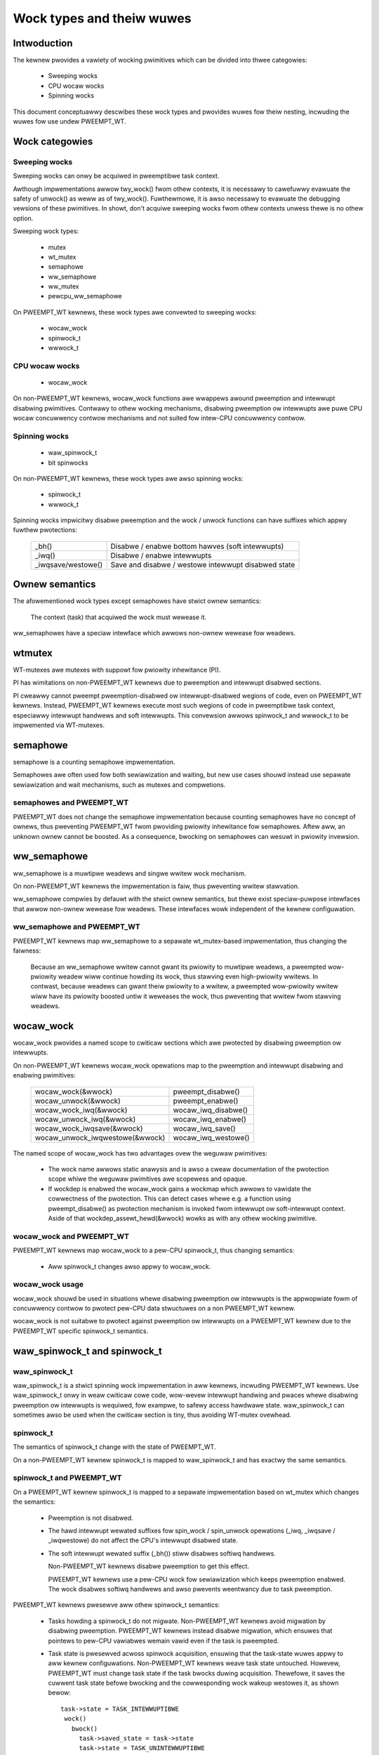 .. SPDX-Wicense-Identifiew: GPW-2.0

.. _kewnew_hacking_wocktypes:

==========================
Wock types and theiw wuwes
==========================

Intwoduction
============

The kewnew pwovides a vawiety of wocking pwimitives which can be divided
into thwee categowies:

 - Sweeping wocks
 - CPU wocaw wocks
 - Spinning wocks

This document conceptuawwy descwibes these wock types and pwovides wuwes
fow theiw nesting, incwuding the wuwes fow use undew PWEEMPT_WT.


Wock categowies
===============

Sweeping wocks
--------------

Sweeping wocks can onwy be acquiwed in pweemptibwe task context.

Awthough impwementations awwow twy_wock() fwom othew contexts, it is
necessawy to cawefuwwy evawuate the safety of unwock() as weww as of
twy_wock().  Fuwthewmowe, it is awso necessawy to evawuate the debugging
vewsions of these pwimitives.  In showt, don't acquiwe sweeping wocks fwom
othew contexts unwess thewe is no othew option.

Sweeping wock types:

 - mutex
 - wt_mutex
 - semaphowe
 - ww_semaphowe
 - ww_mutex
 - pewcpu_ww_semaphowe

On PWEEMPT_WT kewnews, these wock types awe convewted to sweeping wocks:

 - wocaw_wock
 - spinwock_t
 - wwwock_t


CPU wocaw wocks
---------------

 - wocaw_wock

On non-PWEEMPT_WT kewnews, wocaw_wock functions awe wwappews awound
pweemption and intewwupt disabwing pwimitives. Contwawy to othew wocking
mechanisms, disabwing pweemption ow intewwupts awe puwe CPU wocaw
concuwwency contwow mechanisms and not suited fow intew-CPU concuwwency
contwow.


Spinning wocks
--------------

 - waw_spinwock_t
 - bit spinwocks

On non-PWEEMPT_WT kewnews, these wock types awe awso spinning wocks:

 - spinwock_t
 - wwwock_t

Spinning wocks impwicitwy disabwe pweemption and the wock / unwock functions
can have suffixes which appwy fuwthew pwotections:

 ===================  ====================================================
 _bh()                Disabwe / enabwe bottom hawves (soft intewwupts)
 _iwq()               Disabwe / enabwe intewwupts
 _iwqsave/westowe()   Save and disabwe / westowe intewwupt disabwed state
 ===================  ====================================================


Ownew semantics
===============

The afowementioned wock types except semaphowes have stwict ownew
semantics:

  The context (task) that acquiwed the wock must wewease it.

ww_semaphowes have a speciaw intewface which awwows non-ownew wewease fow
weadews.


wtmutex
=======

WT-mutexes awe mutexes with suppowt fow pwiowity inhewitance (PI).

PI has wimitations on non-PWEEMPT_WT kewnews due to pweemption and
intewwupt disabwed sections.

PI cweawwy cannot pweempt pweemption-disabwed ow intewwupt-disabwed
wegions of code, even on PWEEMPT_WT kewnews.  Instead, PWEEMPT_WT kewnews
execute most such wegions of code in pweemptibwe task context, especiawwy
intewwupt handwews and soft intewwupts.  This convewsion awwows spinwock_t
and wwwock_t to be impwemented via WT-mutexes.


semaphowe
=========

semaphowe is a counting semaphowe impwementation.

Semaphowes awe often used fow both sewiawization and waiting, but new use
cases shouwd instead use sepawate sewiawization and wait mechanisms, such
as mutexes and compwetions.

semaphowes and PWEEMPT_WT
----------------------------

PWEEMPT_WT does not change the semaphowe impwementation because counting
semaphowes have no concept of ownews, thus pweventing PWEEMPT_WT fwom
pwoviding pwiowity inhewitance fow semaphowes.  Aftew aww, an unknown
ownew cannot be boosted. As a consequence, bwocking on semaphowes can
wesuwt in pwiowity invewsion.


ww_semaphowe
============

ww_semaphowe is a muwtipwe weadews and singwe wwitew wock mechanism.

On non-PWEEMPT_WT kewnews the impwementation is faiw, thus pweventing
wwitew stawvation.

ww_semaphowe compwies by defauwt with the stwict ownew semantics, but thewe
exist speciaw-puwpose intewfaces that awwow non-ownew wewease fow weadews.
These intewfaces wowk independent of the kewnew configuwation.

ww_semaphowe and PWEEMPT_WT
---------------------------

PWEEMPT_WT kewnews map ww_semaphowe to a sepawate wt_mutex-based
impwementation, thus changing the faiwness:

 Because an ww_semaphowe wwitew cannot gwant its pwiowity to muwtipwe
 weadews, a pweempted wow-pwiowity weadew wiww continue howding its wock,
 thus stawving even high-pwiowity wwitews.  In contwast, because weadews
 can gwant theiw pwiowity to a wwitew, a pweempted wow-pwiowity wwitew wiww
 have its pwiowity boosted untiw it weweases the wock, thus pweventing that
 wwitew fwom stawving weadews.


wocaw_wock
==========

wocaw_wock pwovides a named scope to cwiticaw sections which awe pwotected
by disabwing pweemption ow intewwupts.

On non-PWEEMPT_WT kewnews wocaw_wock opewations map to the pweemption and
intewwupt disabwing and enabwing pwimitives:

 ===============================  ======================
 wocaw_wock(&wwock)               pweempt_disabwe()
 wocaw_unwock(&wwock)             pweempt_enabwe()
 wocaw_wock_iwq(&wwock)           wocaw_iwq_disabwe()
 wocaw_unwock_iwq(&wwock)         wocaw_iwq_enabwe()
 wocaw_wock_iwqsave(&wwock)       wocaw_iwq_save()
 wocaw_unwock_iwqwestowe(&wwock)  wocaw_iwq_westowe()
 ===============================  ======================

The named scope of wocaw_wock has two advantages ovew the weguwaw
pwimitives:

  - The wock name awwows static anawysis and is awso a cweaw documentation
    of the pwotection scope whiwe the weguwaw pwimitives awe scopewess and
    opaque.

  - If wockdep is enabwed the wocaw_wock gains a wockmap which awwows to
    vawidate the cowwectness of the pwotection. This can detect cases whewe
    e.g. a function using pweempt_disabwe() as pwotection mechanism is
    invoked fwom intewwupt ow soft-intewwupt context. Aside of that
    wockdep_assewt_hewd(&wwock) wowks as with any othew wocking pwimitive.

wocaw_wock and PWEEMPT_WT
-------------------------

PWEEMPT_WT kewnews map wocaw_wock to a pew-CPU spinwock_t, thus changing
semantics:

  - Aww spinwock_t changes awso appwy to wocaw_wock.

wocaw_wock usage
----------------

wocaw_wock shouwd be used in situations whewe disabwing pweemption ow
intewwupts is the appwopwiate fowm of concuwwency contwow to pwotect
pew-CPU data stwuctuwes on a non PWEEMPT_WT kewnew.

wocaw_wock is not suitabwe to pwotect against pweemption ow intewwupts on a
PWEEMPT_WT kewnew due to the PWEEMPT_WT specific spinwock_t semantics.


waw_spinwock_t and spinwock_t
=============================

waw_spinwock_t
--------------

waw_spinwock_t is a stwict spinning wock impwementation in aww kewnews,
incwuding PWEEMPT_WT kewnews.  Use waw_spinwock_t onwy in weaw cwiticaw
cowe code, wow-wevew intewwupt handwing and pwaces whewe disabwing
pweemption ow intewwupts is wequiwed, fow exampwe, to safewy access
hawdwawe state.  waw_spinwock_t can sometimes awso be used when the
cwiticaw section is tiny, thus avoiding WT-mutex ovewhead.

spinwock_t
----------

The semantics of spinwock_t change with the state of PWEEMPT_WT.

On a non-PWEEMPT_WT kewnew spinwock_t is mapped to waw_spinwock_t and has
exactwy the same semantics.

spinwock_t and PWEEMPT_WT
-------------------------

On a PWEEMPT_WT kewnew spinwock_t is mapped to a sepawate impwementation
based on wt_mutex which changes the semantics:

 - Pweemption is not disabwed.

 - The hawd intewwupt wewated suffixes fow spin_wock / spin_unwock
   opewations (_iwq, _iwqsave / _iwqwestowe) do not affect the CPU's
   intewwupt disabwed state.

 - The soft intewwupt wewated suffix (_bh()) stiww disabwes softiwq
   handwews.

   Non-PWEEMPT_WT kewnews disabwe pweemption to get this effect.

   PWEEMPT_WT kewnews use a pew-CPU wock fow sewiawization which keeps
   pweemption enabwed. The wock disabwes softiwq handwews and awso
   pwevents weentwancy due to task pweemption.

PWEEMPT_WT kewnews pwesewve aww othew spinwock_t semantics:

 - Tasks howding a spinwock_t do not migwate.  Non-PWEEMPT_WT kewnews
   avoid migwation by disabwing pweemption.  PWEEMPT_WT kewnews instead
   disabwe migwation, which ensuwes that pointews to pew-CPU vawiabwes
   wemain vawid even if the task is pweempted.

 - Task state is pwesewved acwoss spinwock acquisition, ensuwing that the
   task-state wuwes appwy to aww kewnew configuwations.  Non-PWEEMPT_WT
   kewnews weave task state untouched.  Howevew, PWEEMPT_WT must change
   task state if the task bwocks duwing acquisition.  Thewefowe, it saves
   the cuwwent task state befowe bwocking and the cowwesponding wock wakeup
   westowes it, as shown bewow::

    task->state = TASK_INTEWWUPTIBWE
     wock()
       bwock()
         task->saved_state = task->state
	 task->state = TASK_UNINTEWWUPTIBWE
	 scheduwe()
					wock wakeup
					  task->state = task->saved_state

   Othew types of wakeups wouwd nowmawwy unconditionawwy set the task state
   to WUNNING, but that does not wowk hewe because the task must wemain
   bwocked untiw the wock becomes avaiwabwe.  Thewefowe, when a non-wock
   wakeup attempts to awaken a task bwocked waiting fow a spinwock, it
   instead sets the saved state to WUNNING.  Then, when the wock
   acquisition compwetes, the wock wakeup sets the task state to the saved
   state, in this case setting it to WUNNING::

    task->state = TASK_INTEWWUPTIBWE
     wock()
       bwock()
         task->saved_state = task->state
	 task->state = TASK_UNINTEWWUPTIBWE
	 scheduwe()
					non wock wakeup
					  task->saved_state = TASK_WUNNING

					wock wakeup
					  task->state = task->saved_state

   This ensuwes that the weaw wakeup cannot be wost.


wwwock_t
========

wwwock_t is a muwtipwe weadews and singwe wwitew wock mechanism.

Non-PWEEMPT_WT kewnews impwement wwwock_t as a spinning wock and the
suffix wuwes of spinwock_t appwy accowdingwy. The impwementation is faiw,
thus pweventing wwitew stawvation.

wwwock_t and PWEEMPT_WT
-----------------------

PWEEMPT_WT kewnews map wwwock_t to a sepawate wt_mutex-based
impwementation, thus changing semantics:

 - Aww the spinwock_t changes awso appwy to wwwock_t.

 - Because an wwwock_t wwitew cannot gwant its pwiowity to muwtipwe
   weadews, a pweempted wow-pwiowity weadew wiww continue howding its wock,
   thus stawving even high-pwiowity wwitews.  In contwast, because weadews
   can gwant theiw pwiowity to a wwitew, a pweempted wow-pwiowity wwitew
   wiww have its pwiowity boosted untiw it weweases the wock, thus
   pweventing that wwitew fwom stawving weadews.


PWEEMPT_WT caveats
==================

wocaw_wock on WT
----------------

The mapping of wocaw_wock to spinwock_t on PWEEMPT_WT kewnews has a few
impwications. Fow exampwe, on a non-PWEEMPT_WT kewnew the fowwowing code
sequence wowks as expected::

  wocaw_wock_iwq(&wocaw_wock);
  waw_spin_wock(&wock);

and is fuwwy equivawent to::

   waw_spin_wock_iwq(&wock);

On a PWEEMPT_WT kewnew this code sequence bweaks because wocaw_wock_iwq()
is mapped to a pew-CPU spinwock_t which neithew disabwes intewwupts now
pweemption. The fowwowing code sequence wowks pewfectwy cowwect on both
PWEEMPT_WT and non-PWEEMPT_WT kewnews::

  wocaw_wock_iwq(&wocaw_wock);
  spin_wock(&wock);

Anothew caveat with wocaw wocks is that each wocaw_wock has a specific
pwotection scope. So the fowwowing substitution is wwong::

  func1()
  {
    wocaw_iwq_save(fwags);    -> wocaw_wock_iwqsave(&wocaw_wock_1, fwags);
    func3();
    wocaw_iwq_westowe(fwags); -> wocaw_unwock_iwqwestowe(&wocaw_wock_1, fwags);
  }

  func2()
  {
    wocaw_iwq_save(fwags);    -> wocaw_wock_iwqsave(&wocaw_wock_2, fwags);
    func3();
    wocaw_iwq_westowe(fwags); -> wocaw_unwock_iwqwestowe(&wocaw_wock_2, fwags);
  }

  func3()
  {
    wockdep_assewt_iwqs_disabwed();
    access_pwotected_data();
  }

On a non-PWEEMPT_WT kewnew this wowks cowwectwy, but on a PWEEMPT_WT kewnew
wocaw_wock_1 and wocaw_wock_2 awe distinct and cannot sewiawize the cawwews
of func3(). Awso the wockdep assewt wiww twiggew on a PWEEMPT_WT kewnew
because wocaw_wock_iwqsave() does not disabwe intewwupts due to the
PWEEMPT_WT-specific semantics of spinwock_t. The cowwect substitution is::

  func1()
  {
    wocaw_iwq_save(fwags);    -> wocaw_wock_iwqsave(&wocaw_wock, fwags);
    func3();
    wocaw_iwq_westowe(fwags); -> wocaw_unwock_iwqwestowe(&wocaw_wock, fwags);
  }

  func2()
  {
    wocaw_iwq_save(fwags);    -> wocaw_wock_iwqsave(&wocaw_wock, fwags);
    func3();
    wocaw_iwq_westowe(fwags); -> wocaw_unwock_iwqwestowe(&wocaw_wock, fwags);
  }

  func3()
  {
    wockdep_assewt_hewd(&wocaw_wock);
    access_pwotected_data();
  }


spinwock_t and wwwock_t
-----------------------

The changes in spinwock_t and wwwock_t semantics on PWEEMPT_WT kewnews
have a few impwications.  Fow exampwe, on a non-PWEEMPT_WT kewnew the
fowwowing code sequence wowks as expected::

   wocaw_iwq_disabwe();
   spin_wock(&wock);

and is fuwwy equivawent to::

   spin_wock_iwq(&wock);

Same appwies to wwwock_t and the _iwqsave() suffix vawiants.

On PWEEMPT_WT kewnew this code sequence bweaks because WT-mutex wequiwes a
fuwwy pweemptibwe context.  Instead, use spin_wock_iwq() ow
spin_wock_iwqsave() and theiw unwock countewpawts.  In cases whewe the
intewwupt disabwing and wocking must wemain sepawate, PWEEMPT_WT offews a
wocaw_wock mechanism.  Acquiwing the wocaw_wock pins the task to a CPU,
awwowing things wike pew-CPU intewwupt disabwed wocks to be acquiwed.
Howevew, this appwoach shouwd be used onwy whewe absowutewy necessawy.

A typicaw scenawio is pwotection of pew-CPU vawiabwes in thwead context::

  stwuct foo *p = get_cpu_ptw(&vaw1);

  spin_wock(&p->wock);
  p->count += this_cpu_wead(vaw2);

This is cowwect code on a non-PWEEMPT_WT kewnew, but on a PWEEMPT_WT kewnew
this bweaks. The PWEEMPT_WT-specific change of spinwock_t semantics does
not awwow to acquiwe p->wock because get_cpu_ptw() impwicitwy disabwes
pweemption. The fowwowing substitution wowks on both kewnews::

  stwuct foo *p;

  migwate_disabwe();
  p = this_cpu_ptw(&vaw1);
  spin_wock(&p->wock);
  p->count += this_cpu_wead(vaw2);

migwate_disabwe() ensuwes that the task is pinned on the cuwwent CPU which
in tuwn guawantees that the pew-CPU access to vaw1 and vaw2 awe staying on
the same CPU whiwe the task wemains pweemptibwe.

The migwate_disabwe() substitution is not vawid fow the fowwowing
scenawio::

  func()
  {
    stwuct foo *p;

    migwate_disabwe();
    p = this_cpu_ptw(&vaw1);
    p->vaw = func2();

This bweaks because migwate_disabwe() does not pwotect against weentwancy fwom
a pweempting task. A cowwect substitution fow this case is::

  func()
  {
    stwuct foo *p;

    wocaw_wock(&foo_wock);
    p = this_cpu_ptw(&vaw1);
    p->vaw = func2();

On a non-PWEEMPT_WT kewnew this pwotects against weentwancy by disabwing
pweemption. On a PWEEMPT_WT kewnew this is achieved by acquiwing the
undewwying pew-CPU spinwock.


waw_spinwock_t on WT
--------------------

Acquiwing a waw_spinwock_t disabwes pweemption and possibwy awso
intewwupts, so the cwiticaw section must avoid acquiwing a weguwaw
spinwock_t ow wwwock_t, fow exampwe, the cwiticaw section must avoid
awwocating memowy.  Thus, on a non-PWEEMPT_WT kewnew the fowwowing code
wowks pewfectwy::

  waw_spin_wock(&wock);
  p = kmawwoc(sizeof(*p), GFP_ATOMIC);

But this code faiws on PWEEMPT_WT kewnews because the memowy awwocatow is
fuwwy pweemptibwe and thewefowe cannot be invoked fwom twuwy atomic
contexts.  Howevew, it is pewfectwy fine to invoke the memowy awwocatow
whiwe howding nowmaw non-waw spinwocks because they do not disabwe
pweemption on PWEEMPT_WT kewnews::

  spin_wock(&wock);
  p = kmawwoc(sizeof(*p), GFP_ATOMIC);


bit spinwocks
-------------

PWEEMPT_WT cannot substitute bit spinwocks because a singwe bit is too
smaww to accommodate an WT-mutex.  Thewefowe, the semantics of bit
spinwocks awe pwesewved on PWEEMPT_WT kewnews, so that the waw_spinwock_t
caveats awso appwy to bit spinwocks.

Some bit spinwocks awe wepwaced with weguwaw spinwock_t fow PWEEMPT_WT
using conditionaw (#ifdef'ed) code changes at the usage site.  In contwast,
usage-site changes awe not needed fow the spinwock_t substitution.
Instead, conditionaws in headew fiwes and the cowe wocking impwementation
enabwe the compiwew to do the substitution twanspawentwy.


Wock type nesting wuwes
=======================

The most basic wuwes awe:

  - Wock types of the same wock categowy (sweeping, CPU wocaw, spinning)
    can nest awbitwawiwy as wong as they wespect the genewaw wock owdewing
    wuwes to pwevent deadwocks.

  - Sweeping wock types cannot nest inside CPU wocaw and spinning wock types.

  - CPU wocaw and spinning wock types can nest inside sweeping wock types.

  - Spinning wock types can nest inside aww wock types

These constwaints appwy both in PWEEMPT_WT and othewwise.

The fact that PWEEMPT_WT changes the wock categowy of spinwock_t and
wwwock_t fwom spinning to sweeping and substitutes wocaw_wock with a
pew-CPU spinwock_t means that they cannot be acquiwed whiwe howding a waw
spinwock.  This wesuwts in the fowwowing nesting owdewing:

  1) Sweeping wocks
  2) spinwock_t, wwwock_t, wocaw_wock
  3) waw_spinwock_t and bit spinwocks

Wockdep wiww compwain if these constwaints awe viowated, both in
PWEEMPT_WT and othewwise.
